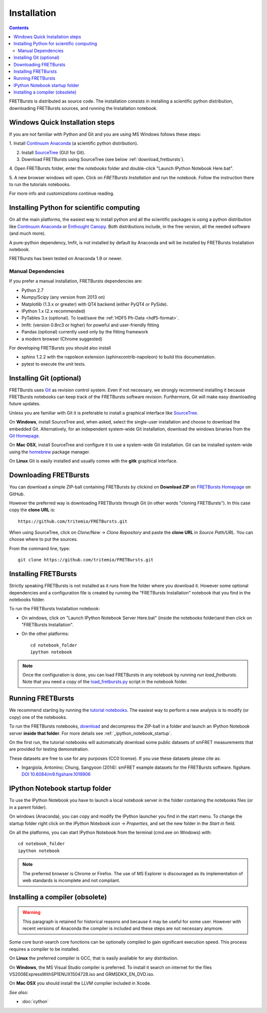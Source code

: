 Installation
============

.. contents ::

FRETBursts is distributed as source code.
The installation consists in installing a scientific python
distribution, downloading FRETBursts sources, and running the Installation
notebook.



Windows Quick Installation steps
---------------------------------

If you are not familiar with Python and Git and you are using MS Windows
follows these steps:

1. Install `Continuum Anaconda <https://store.continuum.io/cshop/anaconda/>`__
(a scientific python distribution).

2. Install `SourceTree <http://www.sourcetreeapp.com/>`__ (GUI for Git).

3. Download FRETBursts using SourceTree (see below :ref:`download_fretbursts`).

4. Open FRETBursts folder, enter the `notebooks` folder and double-click
"Launch IPython Notebook Here.bat".

5. A new browser windows will open. Click on `FRETBursts Installation`
and run the notebook. Follow the instruction there to run the
tutorials notebooks.

For more info and customizations continue reading.


Installing Python for scientific computing
------------------------------------------

On all the main platforms, the easiest way to install python and all
the scientific packages is using a python distribution like
`Continuum Anaconda <https://store.continuum.io/cshop/anaconda/>`__ or
`Enthought Canopy <https://www.enthought.com/products/canopy/>`__. Both
distributions include, in the free version, all the needed software (and much
more).

A pure-python dependency, lmfit, is not installed by default by
Anaconda and will be installed by FRETBursts Installation notebook.

FRETBursts has been tested on Anaconda 1.9 or newer.

Manual Dependencies
^^^^^^^^^^^^^^^^^^^

If you prefer a manual installation, FRETBursts dependencies are:

- Python 2.7
- Numpy/Scipy (any version from 2013 on)
- Matplotlib (1.3.x or greater) with QT4 backend (either PyQT4 or PySide).
- IPython 1.x (2.x recommended)
- PyTables 3.x (optional). To load/save the :ref:`HDF5 Ph-Data <hdf5-format>`.
- lmfit: (version 0.8rc3 or higher) for poweful and user-friendly fitting
- Pandas (optional) currently used only by the fitting framework
- a modern browser (Chrome suggested)

For developing FRETBursts you should also install

- sphinx 1.2.2 with the napoleon extension (sphinxcontrib-napoleon)
  to build this documentation.
- pytest to execute the unit tests.

Installing Git (optional)
-------------------------

FRETBursts uses `Git <http://git-scm.com/>`__ as revision control
system. Even if not necessary, we strongly recommend installing it because
FRETBursts notebooks can keep track of the FRETBursts software revision.
Furthermore, Git will make easy downloading future updates.

Unless you are familiar with Git it is preferable to install a graphical
interface like `SourceTree <http://www.sourcetreeapp.com/>`__.

On **Windows**, install SourceTree and, when asked, select the
single-user installation and choose to download the embedded Git.
Alternatively, for an independent system-wide Git installation,
download the windows binaries from the
`Git Homepage <http://git-scm.com/downloads>`__.

On **Mac OSX**, install SourceTree and configure it to use a system-wide
Git installation. Git can be installed system-wide using the
`homebrew <http://brew.sh/>`__ package manager.

On **Linux** Git is easily installed and usually comes with the **gitk**
graphical interface.


.. _download_fretbursts:

Downloading FRETBursts
----------------------

You can download a simple ZIP-ball containing FRETBursts by clickind on
**Download ZIP** on
`FRETBursts Homepage <https://github.com/tritemio/FRETBursts>`__ on GitHub.


However the preferred way is downloading FRETBursts through Git (in other
words "cloning FRETBursts"). In this case copy the **clone URL** is::

    https://github.com/tritemio/FRETBursts.git

When using SourceTree, click on *Clone/New* -> *Clone Repository* and paste
the **clone URL** in *Source Path/URL*. You can choose where to put the
sources.

From the command line, type::

    git clone https://github.com/tritemio/FRETBursts.git


.. _install_fretbursts:

Installing FRETBursts
---------------------

Strictly speaking FRETBursts is not installed as it runs from the folder
where you download it. However some optional dependencies and a configuration
file is created by running the "FRETBursts Installation" notebook that you
find in the notebooks folder.


To run the FRETBursts Installation notebook:

- On windows, click on "Launch IPython Notebook Server Here.bat" (inside the
  notebooks folder)and then click on "FRETBursts Installation".

- On the other platforms::

    cd notebook_folder
    ipython notebook

.. Note ::

    Once the configuration is done, you can load FRETBursts in any notebook
    by running `run load_fretbursts`. Note that you need a copy of the
    `load_fretbursts.py <https://github.com/tritemio/FRETBursts/blob/master/notebooks/load_fretbursts.py>`_
    script in the notebook folder.


Running FRETBursts
------------------

We recommend starting by running the
`tutorial notebooks <https://github.com/tritemio/FRETBursts_notebooks>`__.
The easiest way to perform a new analysis is to modify (or copy) one of the
notebooks.

To run the FRETBursts notebooks,
`download <https://github.com/tritemio/FRETBursts_notebooks/archive/master.zip>`__
and decompress the ZIP-ball in a folder and launch an IPython Notebook server
**inside that folder**. For more details see
:ref:`_ipython_notebook_startup`.

On the first run, the tutorial notebooks will automatically download
some public datasets of smFRET measurements that are provided for testing
demonstration.

These datasets are free to use for any purposes
(CC0 license). If you use these datasets please cite as:

* Ingargiola, Antonino; Chung, Sangyoon (2014): smFRET example datasets
  for the FRETBursts software. figshare.
  `DOI 10.6084/m9.figshare.1019906 <http://dx.doi.org/10.6084/m9.figshare.1019906>`_


.. _ipython_notebook_startup:

IPython Notebook startup folder
-------------------------------

To use the IPython Notebook you have to launch a local notebook server in
the folder containing the notebooks files (or in a parent folder).

On windows (Anaconda), you can copy and modify the IPython launcher you find in
the start menu. To change the
startup folder right click on the
*IPython Notebook icon* -> *Properties*, and set the new folder
in the *Start in* field.

On all the platforms, you can start IPython Notebook from the terminal
(cmd.exe on Windows) with::

    cd notebook_folder
    ipython notebook

.. Note ::

    The preferred browser is Chrome or Firefox. The use of MS Explorer is
    discouraged as its implementation of web standards is incomplete and not
    compliant.


Installing a compiler (obsolete)
--------------------------------

.. warning ::

    This paragraph is retained for historical reasons and because it may be useful
    for some user. However with recent versions of Anaconda the compiler is
    included and these steps are not necessary anymore.

Some core burst-search core functions can be optionally compiled to gain
significant execution speed. This process requires a compiler to be
installed.

On **Linux** the preferred compiler is GCC, that is easily available for
any distribution.

On **Windows**, the MS Visual Studio compiler is preferred. To install
it search on internet for the files VS2008ExpressWithSP1ENUX1504728.iso
and GRMSDKX\_EN\_DVD.iso.

On **Mac OSX** you should install the LLVM compiler included in Xcode.

*See also:*

* :doc:`cython`

